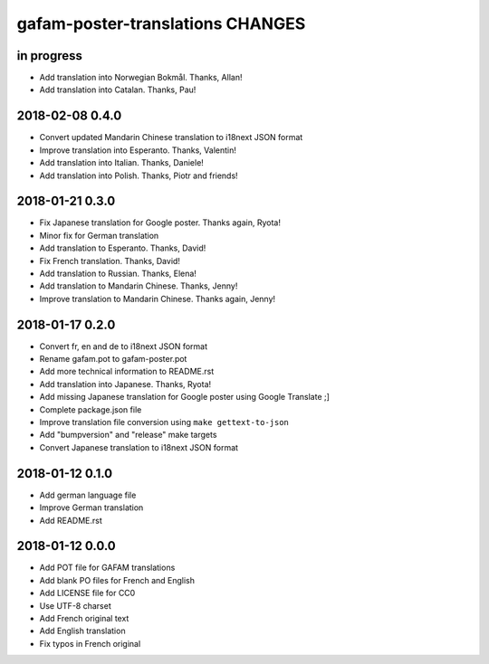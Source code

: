 #################################
gafam-poster-translations CHANGES
#################################


in progress
===========
- Add translation into Norwegian Bokmål. Thanks, Allan!
- Add translation into Catalan. Thanks, Pau!


2018-02-08 0.4.0
================
- Convert updated Mandarin Chinese translation to i18next JSON format
- Improve translation into Esperanto. Thanks, Valentin!
- Add translation into Italian. Thanks, Daniele!
- Add translation into Polish. Thanks, Piotr and friends!

2018-01-21 0.3.0
================
- Fix Japanese translation for Google poster. Thanks again, Ryota!
- Minor fix for German translation
- Add translation to Esperanto. Thanks, David!
- Fix French translation. Thanks, David!
- Add translation to Russian. Thanks, Elena!
- Add translation to Mandarin Chinese. Thanks, Jenny!
- Improve translation to Mandarin Chinese. Thanks again, Jenny!

2018-01-17 0.2.0
================
- Convert fr, en and de to i18next JSON format
- Rename gafam.pot to gafam-poster.pot
- Add more technical information to README.rst
- Add translation into Japanese. Thanks, Ryota!
- Add missing Japanese translation for Google poster using Google Translate ;]
- Complete package.json file
- Improve translation file conversion using ``make gettext-to-json``
- Add "bumpversion" and "release" make targets
- Convert Japanese translation to i18next JSON format

2018-01-12 0.1.0
================
- Add german language file
- Improve German translation
- Add README.rst

2018-01-12 0.0.0
================
- Add POT file for GAFAM translations
- Add blank PO files for French and English
- Add LICENSE file for CC0
- Use UTF-8 charset
- Add French original text
- Add English translation
- Fix typos in French original

